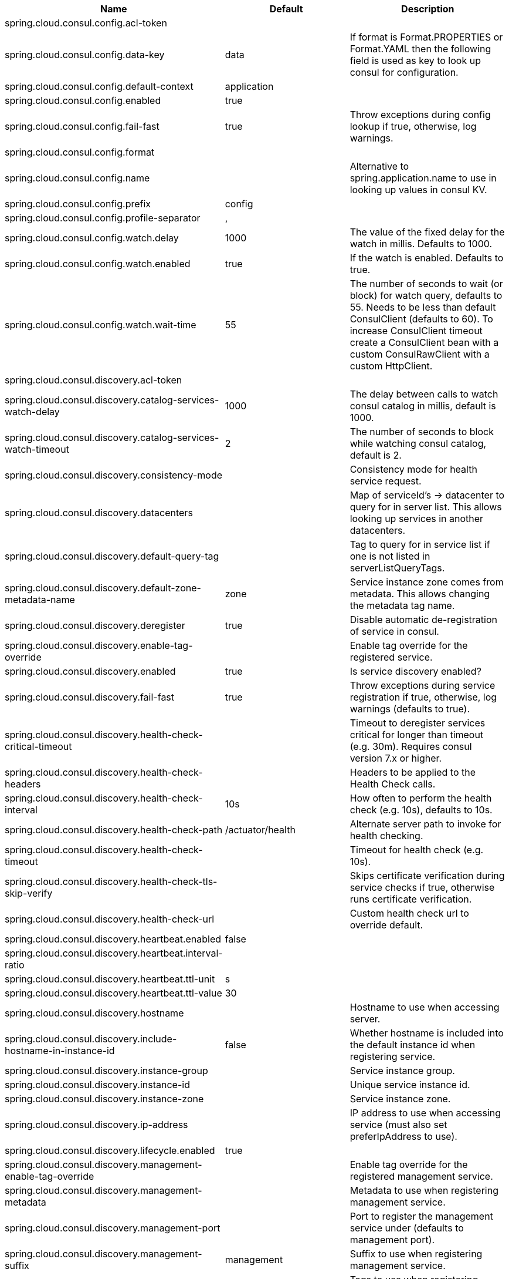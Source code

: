 |===
|Name | Default | Description

|spring.cloud.consul.config.acl-token |  | 
|spring.cloud.consul.config.data-key | data | If format is Format.PROPERTIES or Format.YAML then the following field is used as key to look up consul for configuration.
|spring.cloud.consul.config.default-context | application | 
|spring.cloud.consul.config.enabled | true | 
|spring.cloud.consul.config.fail-fast | true | Throw exceptions during config lookup if true, otherwise, log warnings.
|spring.cloud.consul.config.format |  | 
|spring.cloud.consul.config.name |  | Alternative to spring.application.name to use in looking up values in consul KV.
|spring.cloud.consul.config.prefix | config | 
|spring.cloud.consul.config.profile-separator | , | 
|spring.cloud.consul.config.watch.delay | 1000 | The value of the fixed delay for the watch in millis. Defaults to 1000.
|spring.cloud.consul.config.watch.enabled | true | If the watch is enabled. Defaults to true.
|spring.cloud.consul.config.watch.wait-time | 55 | The number of seconds to wait (or block) for watch query, defaults to 55. Needs to be less than default ConsulClient (defaults to 60). To increase ConsulClient timeout create a ConsulClient bean with a custom ConsulRawClient with a custom HttpClient.
|spring.cloud.consul.discovery.acl-token |  | 
|spring.cloud.consul.discovery.catalog-services-watch-delay | 1000 | The delay between calls to watch consul catalog in millis, default is 1000.
|spring.cloud.consul.discovery.catalog-services-watch-timeout | 2 | The number of seconds to block while watching consul catalog, default is 2.
|spring.cloud.consul.discovery.consistency-mode |  | Consistency mode for health service request.
|spring.cloud.consul.discovery.datacenters |  | Map of serviceId's -> datacenter to query for in server list. This allows looking up services in another datacenters.
|spring.cloud.consul.discovery.default-query-tag |  | Tag to query for in service list if one is not listed in serverListQueryTags.
|spring.cloud.consul.discovery.default-zone-metadata-name | zone | Service instance zone comes from metadata. This allows changing the metadata tag name.
|spring.cloud.consul.discovery.deregister | true | Disable automatic de-registration of service in consul.
|spring.cloud.consul.discovery.enable-tag-override |  | Enable tag override for the registered service.
|spring.cloud.consul.discovery.enabled | true | Is service discovery enabled?
|spring.cloud.consul.discovery.fail-fast | true | Throw exceptions during service registration if true, otherwise, log warnings (defaults to true).
|spring.cloud.consul.discovery.health-check-critical-timeout |  | Timeout to deregister services critical for longer than timeout (e.g. 30m). Requires consul version 7.x or higher.
|spring.cloud.consul.discovery.health-check-headers |  | Headers to be applied to the Health Check calls.
|spring.cloud.consul.discovery.health-check-interval | 10s | How often to perform the health check (e.g. 10s), defaults to 10s.
|spring.cloud.consul.discovery.health-check-path | /actuator/health | Alternate server path to invoke for health checking.
|spring.cloud.consul.discovery.health-check-timeout |  | Timeout for health check (e.g. 10s).
|spring.cloud.consul.discovery.health-check-tls-skip-verify |  | Skips certificate verification during service checks if true, otherwise runs certificate verification.
|spring.cloud.consul.discovery.health-check-url |  | Custom health check url to override default.
|spring.cloud.consul.discovery.heartbeat.enabled | false | 
|spring.cloud.consul.discovery.heartbeat.interval-ratio |  | 
|spring.cloud.consul.discovery.heartbeat.ttl-unit | s |
|spring.cloud.consul.discovery.heartbeat.ttl-value | 30 |
|spring.cloud.consul.discovery.hostname |  | Hostname to use when accessing server.
|spring.cloud.consul.discovery.include-hostname-in-instance-id | false | Whether hostname is included into the default instance id when registering service.
|spring.cloud.consul.discovery.instance-group |  | Service instance group.
|spring.cloud.consul.discovery.instance-id |  | Unique service instance id.
|spring.cloud.consul.discovery.instance-zone |  | Service instance zone.
|spring.cloud.consul.discovery.ip-address |  | IP address to use when accessing service (must also set preferIpAddress to use).
|spring.cloud.consul.discovery.lifecycle.enabled | true | 
|spring.cloud.consul.discovery.management-enable-tag-override |  | Enable tag override for the registered management service.
|spring.cloud.consul.discovery.management-metadata |  | Metadata to use when registering management service.
|spring.cloud.consul.discovery.management-port |  | Port to register the management service under (defaults to management port).
|spring.cloud.consul.discovery.management-suffix | management | Suffix to use when registering management service.
|spring.cloud.consul.discovery.management-tags |  | Tags to use when registering management service.
|spring.cloud.consul.discovery.metadata |  | Metadata to use when registering service.
|spring.cloud.consul.discovery.order | 0 | Order of the discovery client used by `CompositeDiscoveryClient` for sorting available clients.
|spring.cloud.consul.discovery.port |  | Port to register the service under (defaults to listening port).
|spring.cloud.consul.discovery.prefer-agent-address | false | Source of how we will determine the address to use.
|spring.cloud.consul.discovery.prefer-ip-address | false | Use ip address rather than hostname during registration.
|spring.cloud.consul.discovery.query-passing | false | Add the 'passing` parameter to /v1/health/service/serviceName. This pushes health check passing to the server.
|spring.cloud.consul.discovery.register | true | Register as a service in consul.
|spring.cloud.consul.discovery.register-health-check | true | Register health check in consul. Useful during development of a service.
|spring.cloud.consul.discovery.scheme | http | Whether to register an http or https service.
|spring.cloud.consul.discovery.server-list-query-tags |  | Map of serviceId's -> tag to query for in server list. This allows filtering services by a single tag.
|spring.cloud.consul.discovery.service-name |  | Service name.
|spring.cloud.consul.discovery.tags |  | Tags to use when registering service.
|spring.cloud.consul.discovery.tags-as-metadata | true | Use tags as metadata, defaults to true.
|spring.cloud.consul.enabled | true | Is spring cloud consul enabled.
|spring.cloud.consul.health-indicator.include-services-query | true | If ConsulHealthIndicator should include a query for registered services.
|spring.cloud.consul.host | localhost | Consul agent hostname. Defaults to 'localhost'.
|spring.cloud.consul.port | 8500 | Consul agent port. Defaults to '8500'.
|spring.cloud.consul.retry.enabled | true | If consul retry is enabled.
|spring.cloud.consul.retry.initial-interval | 1000 | Initial retry interval in milliseconds.
|spring.cloud.consul.retry.max-attempts | 6 | Maximum number of attempts.
|spring.cloud.consul.retry.max-interval | 2000 | Maximum interval for backoff.
|spring.cloud.consul.retry.multiplier | 1.1 | Multiplier for next interval.
|spring.cloud.consul.scheme |  | Consul agent scheme (HTTP/HTTPS). If there is no scheme in address - client will use HTTP.
|spring.cloud.consul.service-registry.auto-registration.enabled | true | Enables Consul Service Registry Auto-registration.
|spring.cloud.consul.service-registry.enabled | true | Enables Consul Service Registry functionality.
|spring.cloud.consul.tls.certificate-password |  | Password to open the certificate.
|spring.cloud.consul.tls.certificate-path |  | File path to the certificate.
|spring.cloud.consul.tls.key-store-instance-type |  | Type of key framework to use.
|spring.cloud.consul.tls.key-store-password |  | Password to an external keystore.
|spring.cloud.consul.tls.key-store-path |  | Path to an external keystore.

|===
